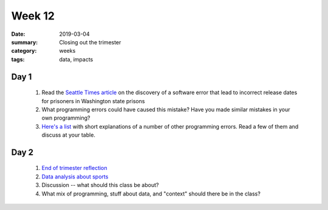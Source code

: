 Week 12  
#######

:date: 2019-03-04
:summary: Closing out the trimester
:category: weeks
:tags: data, impacts


=====
Day 1
=====

 1. Read the `Seattle Times article <https://www.seattletimes.com/seattle-news/times-watchdog/washington-corrections-officials-scrambling-after-new-sentencing-errors-uncovered>`_ on the discovery of a software error that lead to incorrect release dates for prisoners in Washington state prisons

 2. What programming errors could have caused this mistake?  Have you made similar mistakes in your own programming?
 
 3. `Here's a list <http://www.parseerror.com/bugs/>`_ with short explanations of a number of other programming errors.  Read a few of them and discuss at your table.


=====
Day 2
=====


 1. `End of trimester reflection <https://docs.google.com/forms/d/e/1FAIpQLSdzNcND1FVddorBNzkUIXvZ-jXbQXrnBuT8VpfIROY-Qi_JJA/viewform?usp=sf_link>`_

 2. `Data analysis about sports <https://www.ted.com/talks/rajiv_maheswaran_the_math_behind_basketball_s_wildest_moves?language=en&utm_campaign=tedspread&utm_medium=referral&utm_source=tedcomshare>`_

 3. Discussion -- what should this class be about?

 4. What mix of programming, stuff about data, and "context" should there be in the class?

   
